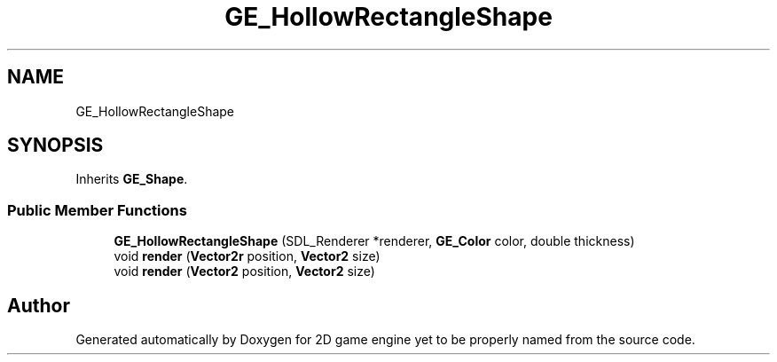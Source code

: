 .TH "GE_HollowRectangleShape" 3 "Fri May 18 2018" "Version 0.1" "2D game engine yet to be properly named" \" -*- nroff -*-
.ad l
.nh
.SH NAME
GE_HollowRectangleShape
.SH SYNOPSIS
.br
.PP
.PP
Inherits \fBGE_Shape\fP\&.
.SS "Public Member Functions"

.in +1c
.ti -1c
.RI "\fBGE_HollowRectangleShape\fP (SDL_Renderer *renderer, \fBGE_Color\fP color, double thickness)"
.br
.ti -1c
.RI "void \fBrender\fP (\fBVector2r\fP position, \fBVector2\fP size)"
.br
.ti -1c
.RI "void \fBrender\fP (\fBVector2\fP position, \fBVector2\fP size)"
.br
.in -1c

.SH "Author"
.PP 
Generated automatically by Doxygen for 2D game engine yet to be properly named from the source code\&.
